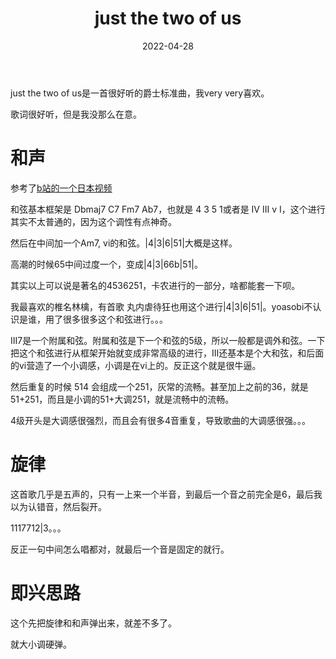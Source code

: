 #+TITLE: just the two of us
#+DATE: 2022-04-28
#+TAGS[]: analysis

just the two of us是一首很好听的爵士标准曲，我very very喜欢。

歌词很好听，但是我没那么在意。
* 和声

参考了[[https://www.bilibili.com/video/BV1mf4y1v7A4][b站的一个日本视频]]

和弦基本框架是 Dbmaj7 C7 Fm7 Ab7，也就是 4 3 5 1或者是 IV III v I，这个进行其实不太普通的，因为这个调性有点神奇。

然后在中间加一个Am7, vi的和弦。|4|3|6|51|大概是这样。

高潮的时候65中间过度一个，变成|4|3|66b|51|。

其实以上可以说是著名的4536251，卡农进行的一部分，啥都能套一下呗。

我最喜欢的椎名林檎，有首歌 丸内虐待狂也用这个进行|4|3|6|51|。yoasobi不认识是谁，用了很多很多这个和弦进行。。。

III7是一个附属和弦。附属和弦是下一个和弦的5级，所以一般都是调外和弦。一下把这个和弦进行从框架开始就变成非常高级的进行，III还基本是个大和弦，和后面的vi营造了一个小调感，小调是在vi上的。反正这个就是很牛逼。

然后重复的时候 514 会组成一个251，灰常的流畅。甚至加上之前的36，就是 51+251，而且是小调的51+大调251，就是流畅中的流畅。

4级开头是大调感很强烈，而且会有很多4音重复，导致歌曲的大调感很强。。。

* 旋律

这首歌几乎是五声的，只有一上来一个半音，到最后一个音之前完全是6，最后我以为认错音，然后裂开。

1117712|3。。。

反正一句中间怎么唱都对，就最后一个音是固定的就行。

* 即兴思路

这个先把旋律和和声弹出来，就差不多了。

就大小调硬弹。



